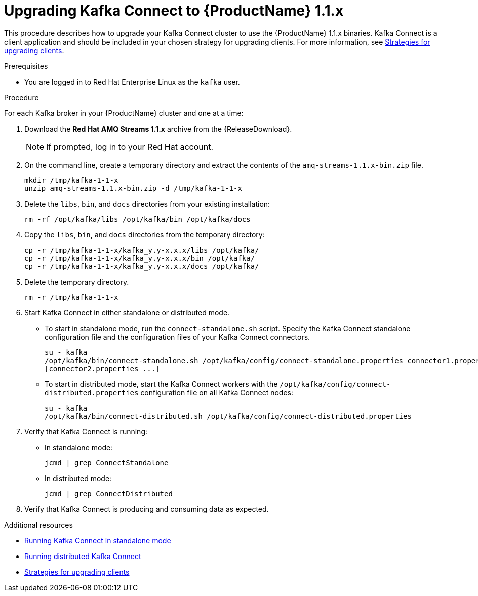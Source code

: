 // Module included in the following assemblies:
//
// assembly-upgrade-1-1-0.adoc

[id='proc-upgrading-kafka-connect-to-amq-streams-1-1-0-{context}']

= Upgrading Kafka Connect to {ProductName} 1.1.x

This procedure describes how to upgrade your Kafka Connect cluster to use the {ProductName} 1.1.x binaries. Kafka Connect is a client application and should be included in your chosen strategy for upgrading clients. For more information, see xref:con-strategies-for-upgrading-clients-{context}[Strategies for upgrading clients].

.Prerequisites
* You are logged in to Red Hat Enterprise Linux as the `kafka` user.

.Procedure

For each Kafka broker in your {ProductName} cluster and one at a time:

. Download the *Red Hat AMQ Streams 1.1.x* archive from the {ReleaseDownload}.
+
NOTE: If prompted, log in to your Red Hat account.

. On the command line, create a temporary directory and extract the contents of the `amq-streams-1.1.x-bin.zip` file.
+
[source,shell,subs=+quotes]
----
mkdir /tmp/kafka-1-1-x
unzip amq-streams-1.1.x-bin.zip -d /tmp/kafka-1-1-x
----

. Delete the `libs`, `bin`, and `docs` directories from your existing installation:
+
[source,shell,subs=+quotes]
----
rm -rf /opt/kafka/libs /opt/kafka/bin /opt/kafka/docs
----

. Copy the `libs`, `bin`, and `docs` directories from the temporary directory:
+
[source,shell,subs=+quotes]
----
cp -r /tmp/kafka-1-1-x/kafka_y.y-x.x.x/libs /opt/kafka/
cp -r /tmp/kafka-1-1-x/kafka_y.y-x.x.x/bin /opt/kafka/
cp -r /tmp/kafka-1-1-x/kafka_y.y-x.x.x/docs /opt/kafka/
----

. Delete the temporary directory.
+
[source,shell,subs=+quotes]
----
rm -r /tmp/kafka-1-1-x
----

. Start Kafka Connect in either standalone or distributed mode.

** To start in standalone mode, run the `connect-standalone.sh` script. Specify the Kafka Connect standalone configuration file and the configuration files of your Kafka Connect connectors.
+
[source,shell,subs=+quotes]
----
su - kafka
/opt/kafka/bin/connect-standalone.sh /opt/kafka/config/connect-standalone.properties connector1.properties
[connector2.properties ...]
----

** To start in distributed mode, start the Kafka Connect workers with the `/opt/kafka/config/connect-distributed.properties` configuration file on all Kafka Connect nodes:
+
[source,shell,subs=+quotes]
----
su - kafka
/opt/kafka/bin/connect-distributed.sh /opt/kafka/config/connect-distributed.properties
----

. Verify that Kafka Connect is running:

** In standalone mode:
+
[source,shell,subs=+quotes]
----
jcmd | grep ConnectStandalone
----

** In distributed mode:
+
[source,shell,subs=+quotes]
----
jcmd | grep ConnectDistributed
----

. Verify that Kafka Connect is producing and consuming data as expected.

.Additional resources

* xref:proc-running-kafka-connect-standalone-{context}[Running Kafka Connect in standalone mode]
* xref:proc-running-kafka-connect-distributed-{context}[Running distributed Kafka Connect]
* xref:con-strategies-for-upgrading-clients-{context}[Strategies for upgrading clients]
